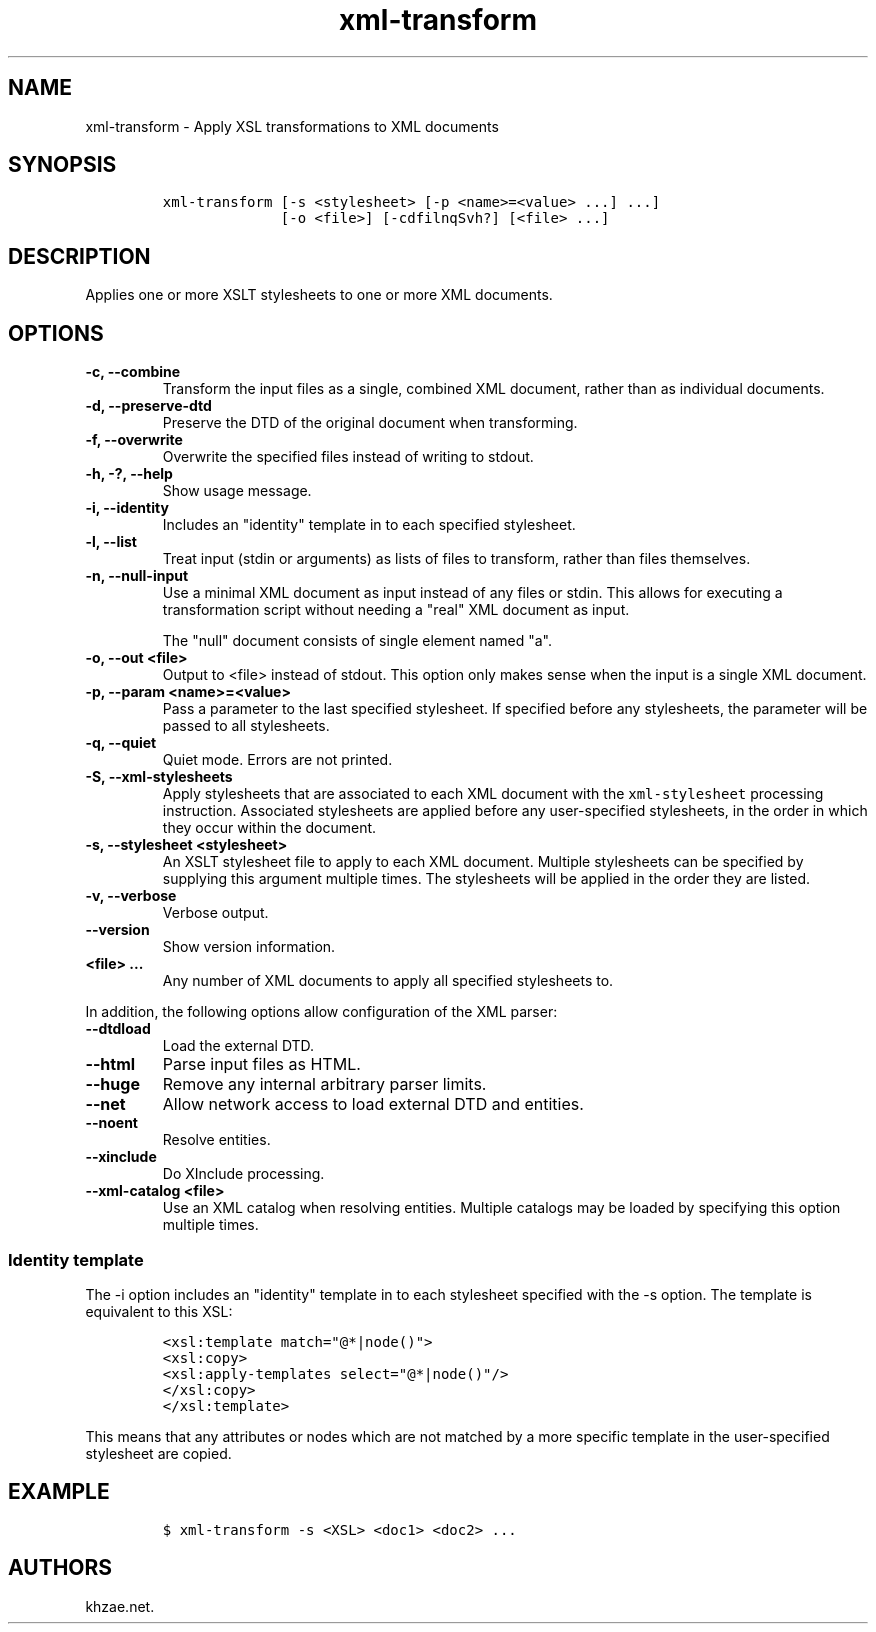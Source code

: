 .\" Automatically generated by Pandoc 2.0.6
.\"
.TH "xml\-transform" "1" "2024\-12\-10" "" "xml\-utils"
.hy
.SH NAME
.PP
xml\-transform \- Apply XSL transformations to XML documents
.SH SYNOPSIS
.IP
.nf
\f[C]
xml\-transform\ [\-s\ <stylesheet>\ [\-p\ <name>=<value>\ ...]\ ...]
\ \ \ \ \ \ \ \ \ \ \ \ \ \ [\-o\ <file>]\ [\-cdfilnqSvh?]\ [<file>\ ...]
\f[]
.fi
.SH DESCRIPTION
.PP
Applies one or more XSLT stylesheets to one or more XML documents.
.SH OPTIONS
.TP
.B \-c, \-\-combine
Transform the input files as a single, combined XML document, rather
than as individual documents.
.RS
.RE
.TP
.B \-d, \-\-preserve\-dtd
Preserve the DTD of the original document when transforming.
.RS
.RE
.TP
.B \-f, \-\-overwrite
Overwrite the specified files instead of writing to stdout.
.RS
.RE
.TP
.B \-h, \-?, \-\-help
Show usage message.
.RS
.RE
.TP
.B \-i, \-\-identity
Includes an "identity" template in to each specified stylesheet.
.RS
.RE
.TP
.B \-l, \-\-list
Treat input (stdin or arguments) as lists of files to transform, rather
than files themselves.
.RS
.RE
.TP
.B \-n, \-\-null\-input
Use a minimal XML document as input instead of any files or stdin.
This allows for executing a transformation script without needing a
"real" XML document as input.
.RS
.PP
The "null" document consists of single element named "a".
.RE
.TP
.B \-o, \-\-out <file>
Output to <file> instead of stdout.
This option only makes sense when the input is a single XML document.
.RS
.RE
.TP
.B \-p, \-\-param <name>=<value>
Pass a parameter to the last specified stylesheet.
If specified before any stylesheets, the parameter will be passed to all
stylesheets.
.RS
.RE
.TP
.B \-q, \-\-quiet
Quiet mode.
Errors are not printed.
.RS
.RE
.TP
.B \-S, \-\-xml\-stylesheets
Apply stylesheets that are associated to each XML document with the
\f[C]xml\-stylesheet\f[] processing instruction.
Associated stylesheets are applied before any user\-specified
stylesheets, in the order in which they occur within the document.
.RS
.RE
.TP
.B \-s, \-\-stylesheet <stylesheet>
An XSLT stylesheet file to apply to each XML document.
Multiple stylesheets can be specified by supplying this argument
multiple times.
The stylesheets will be applied in the order they are listed.
.RS
.RE
.TP
.B \-v, \-\-verbose
Verbose output.
.RS
.RE
.TP
.B \-\-version
Show version information.
.RS
.RE
.TP
.B <file> ...
Any number of XML documents to apply all specified stylesheets to.
.RS
.RE
.PP
In addition, the following options allow configuration of the XML
parser:
.TP
.B \-\-dtdload
Load the external DTD.
.RS
.RE
.TP
.B \-\-html
Parse input files as HTML.
.RS
.RE
.TP
.B \-\-huge
Remove any internal arbitrary parser limits.
.RS
.RE
.TP
.B \-\-net
Allow network access to load external DTD and entities.
.RS
.RE
.TP
.B \-\-noent
Resolve entities.
.RS
.RE
.TP
.B \-\-xinclude
Do XInclude processing.
.RS
.RE
.TP
.B \-\-xml\-catalog <file>
Use an XML catalog when resolving entities.
Multiple catalogs may be loaded by specifying this option multiple
times.
.RS
.RE
.SS Identity template
.PP
The \-i option includes an "identity" template in to each stylesheet
specified with the \-s option.
The template is equivalent to this XSL:
.IP
.nf
\f[C]
<xsl:template\ match="\@*|node()">
<xsl:copy>
<xsl:apply\-templates\ select="\@*|node()"/>
</xsl:copy>
</xsl:template>
\f[]
.fi
.PP
This means that any attributes or nodes which are not matched by a more
specific template in the user\-specified stylesheet are copied.
.SH EXAMPLE
.IP
.nf
\f[C]
$\ xml\-transform\ \-s\ <XSL>\ <doc1>\ <doc2>\ ...
\f[]
.fi
.SH AUTHORS
khzae.net.

